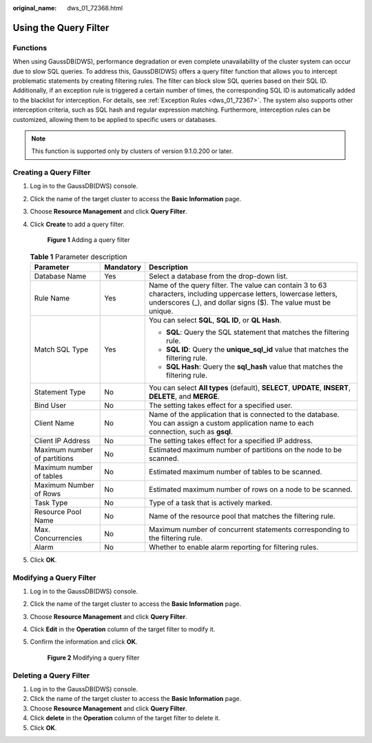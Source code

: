 :original_name: dws_01_72368.html

.. _dws_01_72368:

Using the Query Filter
======================

Functions
---------

When using GaussDB(DWS), performance degradation or even complete unavailability of the cluster system can occur due to slow SQL queries. To address this, GaussDB(DWS) offers a query filter function that allows you to intercept problematic statements by creating filtering rules. The filter can block slow SQL queries based on their SQL ID. Additionally, if an exception rule is triggered a certain number of times, the corresponding SQL ID is automatically added to the blacklist for interception. For details, see :ref:`Exception Rules <dws_01_72367>`. The system also supports other interception criteria, such as SQL hash and regular expression matching. Furthermore, interception rules can be customized, allowing them to be applied to specific users or databases.

.. note::

   This function is supported only by clusters of version 9.1.0.200 or later.

Creating a Query Filter
-----------------------

#. Log in to the GaussDB(DWS) console.

#. Click the name of the target cluster to access the **Basic Information** page.

#. Choose **Resource Management** and click **Query Filter**.

#. Click **Create** to add a query filter.


   .. figure:: /_static/images/en-us_image_0000002203312765.png
      :alt: **Figure 1** Adding a query filter

      **Figure 1** Adding a query filter

   .. table:: **Table 1** Parameter description

      +------------------------------+-----------------------+--------------------------------------------------------------------------------------------------------------------------------------------------------------------------------------+
      | Parameter                    | Mandatory             | Description                                                                                                                                                                          |
      +==============================+=======================+======================================================================================================================================================================================+
      | Database Name                | Yes                   | Select a database from the drop-down list.                                                                                                                                           |
      +------------------------------+-----------------------+--------------------------------------------------------------------------------------------------------------------------------------------------------------------------------------+
      | Rule Name                    | Yes                   | Name of the query filter. The value can contain 3 to 63 characters, including uppercase letters, lowercase letters, underscores (_), and dollar signs ($). The value must be unique. |
      +------------------------------+-----------------------+--------------------------------------------------------------------------------------------------------------------------------------------------------------------------------------+
      | Match SQL Type               | Yes                   | You can select **SQL**, **SQL ID**, or **QL Hash**.                                                                                                                                  |
      |                              |                       |                                                                                                                                                                                      |
      |                              |                       | -  **SQL**: Query the SQL statement that matches the filtering rule.                                                                                                                 |
      |                              |                       | -  **SQL ID**: Query the **unique_sql_id** value that matches the filtering rule.                                                                                                    |
      |                              |                       | -  **SQL Hash**: Query the **sql_hash** value that matches the filtering rule.                                                                                                       |
      +------------------------------+-----------------------+--------------------------------------------------------------------------------------------------------------------------------------------------------------------------------------+
      | Statement Type               | No                    | You can select **All types** (default), **SELECT**, **UPDATE**, **INSERT**, **DELETE**, and **MERGE**.                                                                               |
      +------------------------------+-----------------------+--------------------------------------------------------------------------------------------------------------------------------------------------------------------------------------+
      | Bind User                    | No                    | The setting takes effect for a specified user.                                                                                                                                       |
      +------------------------------+-----------------------+--------------------------------------------------------------------------------------------------------------------------------------------------------------------------------------+
      | Client Name                  | No                    | Name of the application that is connected to the database. You can assign a custom application name to each connection, such as **gsql**.                                            |
      +------------------------------+-----------------------+--------------------------------------------------------------------------------------------------------------------------------------------------------------------------------------+
      | Client IP Address            | No                    | The setting takes effect for a specified IP address.                                                                                                                                 |
      +------------------------------+-----------------------+--------------------------------------------------------------------------------------------------------------------------------------------------------------------------------------+
      | Maximum number of partitions | No                    | Estimated maximum number of partitions on the node to be scanned.                                                                                                                    |
      +------------------------------+-----------------------+--------------------------------------------------------------------------------------------------------------------------------------------------------------------------------------+
      | Maximum number of tables     | No                    | Estimated maximum number of tables to be scanned.                                                                                                                                    |
      +------------------------------+-----------------------+--------------------------------------------------------------------------------------------------------------------------------------------------------------------------------------+
      | Maximum Number of Rows       | No                    | Estimated maximum number of rows on a node to be scanned.                                                                                                                            |
      +------------------------------+-----------------------+--------------------------------------------------------------------------------------------------------------------------------------------------------------------------------------+
      | Task Type                    | No                    | Type of a task that is actively marked.                                                                                                                                              |
      +------------------------------+-----------------------+--------------------------------------------------------------------------------------------------------------------------------------------------------------------------------------+
      | Resource Pool Name           | No                    | Name of the resource pool that matches the filtering rule.                                                                                                                           |
      +------------------------------+-----------------------+--------------------------------------------------------------------------------------------------------------------------------------------------------------------------------------+
      | Max. Concurrencies           | No                    | Maximum number of concurrent statements corresponding to the filtering rule.                                                                                                         |
      +------------------------------+-----------------------+--------------------------------------------------------------------------------------------------------------------------------------------------------------------------------------+
      | Alarm                        | No                    | Whether to enable alarm reporting for filtering rules.                                                                                                                               |
      +------------------------------+-----------------------+--------------------------------------------------------------------------------------------------------------------------------------------------------------------------------------+

#. Click **OK**.

Modifying a Query Filter
------------------------

#. Log in to the GaussDB(DWS) console.

#. Click the name of the target cluster to access the **Basic Information** page.

#. Choose **Resource Management** and click **Query Filter**.

#. Click **Edit** in the **Operation** column of the target filter to modify it.

#. Confirm the information and click **OK**.


   .. figure:: /_static/images/en-us_image_0000002168066240.png
      :alt: **Figure 2** Modifying a query filter

      **Figure 2** Modifying a query filter

Deleting a Query Filter
-----------------------

#. Log in to the GaussDB(DWS) console.
#. Click the name of the target cluster to access the **Basic Information** page.
#. Choose **Resource Management** and click **Query Filter**.
#. Click **delete** in the **Operation** column of the target filter to delete it.
#. Click **OK**.
